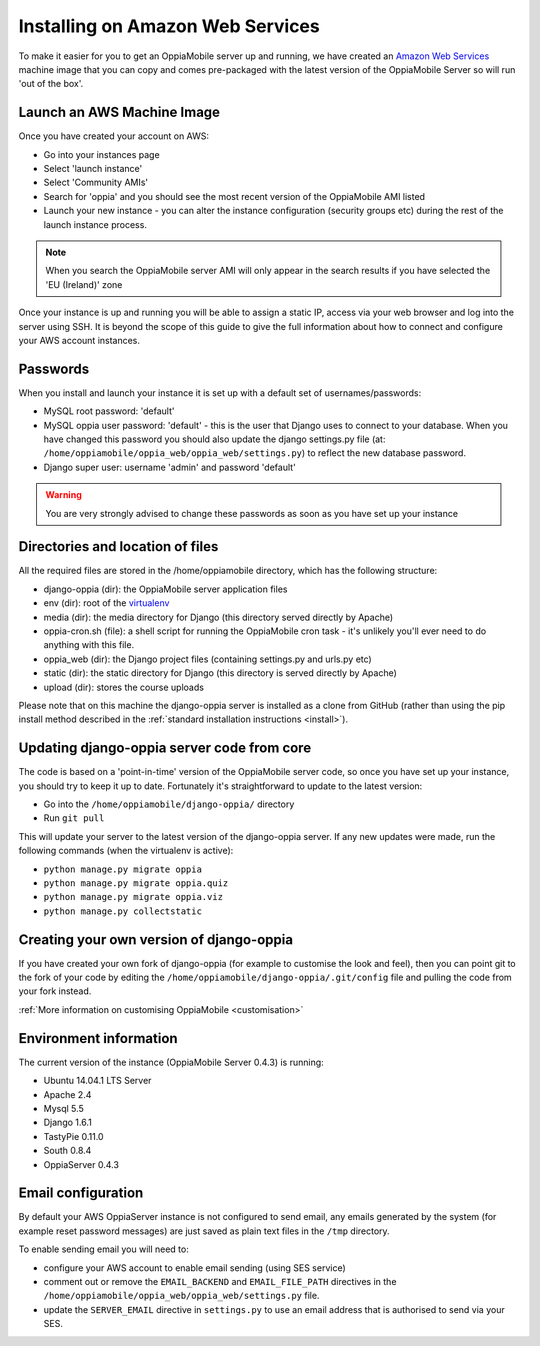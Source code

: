.. _aws:

Installing on Amazon Web Services
=================================

To make it easier for you to get an OppiaMobile server up and running, we have 
created an `Amazon Web Services <http://aws.amazon.com/>`_ machine image that 
you can copy and comes pre-packaged with the latest version of the OppiaMobile 
Server so will run 'out of the box'.


Launch an AWS Machine Image
------------------------------
Once you have created your account on AWS:

* Go into your instances page
* Select 'launch instance'
* Select 'Community AMIs'
* Search for 'oppia' and you should see the most recent version of the 
  OppiaMobile AMI listed
* Launch your new instance - you can alter the instance configuration (security 
  groups etc) during the rest of the launch instance process.
  
.. note::
	When you search the OppiaMobile server AMI will only appear in the search 
	results if you have selected the 'EU (Ireland)' zone

Once your instance is up and running you will be able to assign a static IP, 
access via your web browser and log into the server using SSH. It is beyond the 
scope of this guide to give the full information about how to connect and 
configure your AWS account instances.

Passwords
----------
When you install and launch your instance it is set up with a default set of 
usernames/passwords:

* MySQL root password: 'default'
* MySQL oppia user password: 'default' - this is the user that Django uses to 
  connect to your database. When you have changed this password you should also 
  update the django settings.py file (at: 
  ``/home/oppiamobile/oppia_web/oppia_web/settings.py``) to reflect the new 
  database password.
* Django super user: username 'admin' and password 'default'
	
.. warning:: 
	You are very strongly advised to change these passwords as soon as 
	you have set up your instance

Directories and location of files
---------------------------------
All the required files are stored in the /home/oppiamobile directory, which has 
the following structure:

* django-oppia (dir): the OppiaMobile server application files
* env (dir): root of the `virtualenv <http://www.virtualenv.org/en/latest/>`_
* media (dir): the media directory for Django (this directory served directly by 
  Apache)
* oppia-cron.sh (file): a shell script for running the OppiaMobile cron task - it's 
  unlikely you'll ever need to do anything with this file.
* oppia_web (dir): the Django project files (containing settings.py and urls.py etc)
* static (dir): the static directory for Django (this directory is served directly by 
  Apache)
* upload (dir): stores the course uploads

Please note that on this machine the django-oppia server is installed as a clone 
from GitHub (rather than using the pip install method described in the :ref:`standard 
installation instructions <install>`). 


Updating django-oppia server code from core
--------------------------------------------
The code is based on a 'point-in-time' version of the OppiaMobile server code, 
so once you have set up your instance, you should try to keep it up to date. 
Fortunately it's straightforward to update to the latest version:

* Go into the ``/home/oppiamobile/django-oppia/`` directory
* Run ``git pull``

This will update your server to the latest version of the django-oppia server. 
If any new updates were made, run the following commands (when 
the virtualenv is active):

* ``python manage.py migrate oppia``
* ``python manage.py migrate oppia.quiz``
* ``python manage.py migrate oppia.viz``
* ``python manage.py collectstatic``

Creating your own version of django-oppia
-----------------------------------------
If you have created your own fork of django-oppia (for example to customise the 
look and feel), then you can point git to the fork of your code by editing the 
``/home/oppiamobile/django-oppia/.git/config`` file and pulling the code from 
your fork instead.

:ref:`More information on customising OppiaMobile <customisation>`

Environment information
-----------------------
The current version of the instance (OppiaMobile Server 0.4.3) is running:

* Ubuntu 14.04.1 LTS Server
* Apache 2.4
* Mysql 5.5
* Django 1.6.1
* TastyPie 0.11.0
* South 0.8.4
* OppiaServer 0.4.3


Email configuration
-------------------
By default your AWS OppiaServer instance is not configured to send email, any 
emails generated by the system (for example reset password messages) are just 
saved as plain text files in the ``/tmp`` directory.

To enable sending email you will need to:

* configure your AWS account to enable email sending (using SES service)
* comment out or remove the ``EMAIL_BACKEND`` and ``EMAIL_FILE_PATH`` directives 
  in the ``/home/oppiamobile/oppia_web/oppia_web/settings.py`` file. 
* update the ``SERVER_EMAIL`` directive in ``settings.py`` to use an email 
  address that is authorised to send via your SES.
